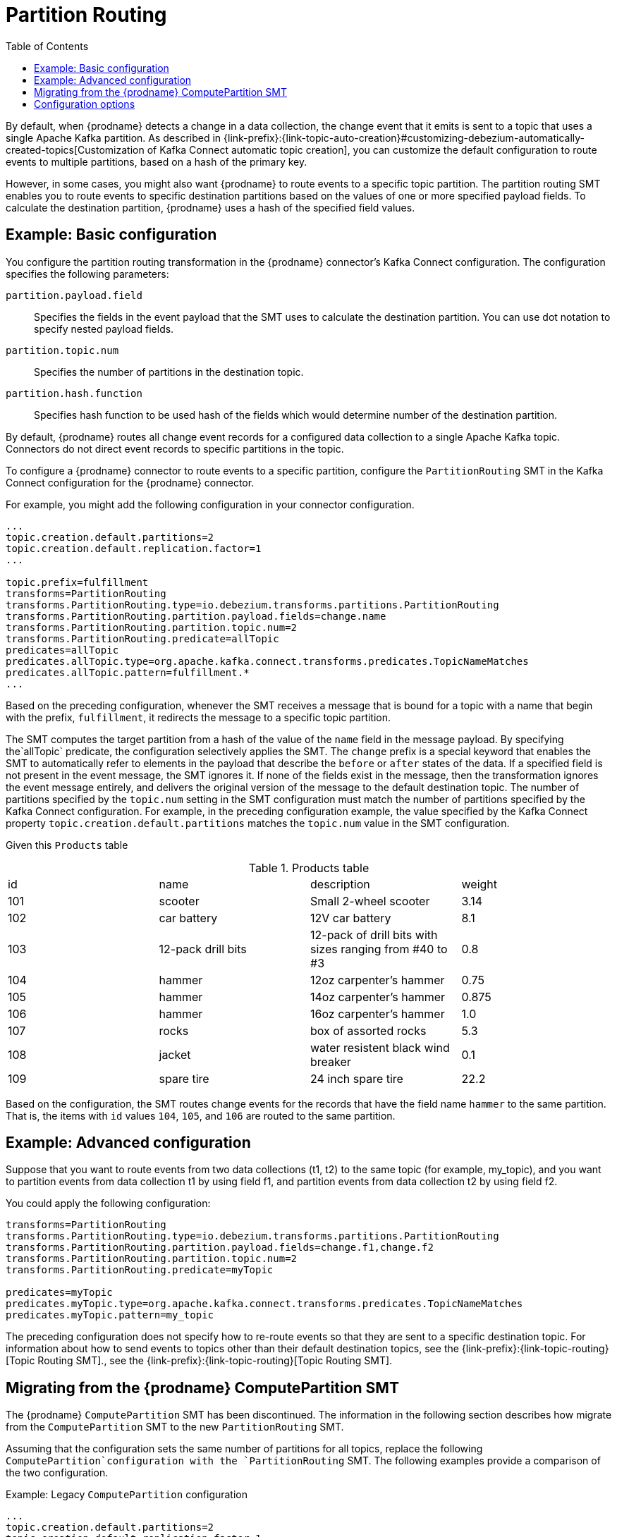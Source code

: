 :page-aliases: configuration/partition-routing.adoc
// Category: debezium-using
// Type: assembly
// ModuleID: routing-records-to-partitions-based-on-payload-fields
// Title: Routing records to partitions based on payload fields
[id="partition-routing"]
= Partition Routing

:toc:
:toc-placement: macro
:linkattrs:
:icons: font
:source-highlighter: highlight.js

toc::[]

By default, when {prodname} detects a change in a data collection, the change event that it emits is sent to a topic that uses a single Apache Kafka partition.
As described in {link-prefix}:{link-topic-auto-creation}#customizing-debezium-automatically-created-topics[Customization of Kafka Connect automatic topic creation], you can customize the default configuration to route events to multiple partitions, based on a hash of the primary key.

However, in some cases, you might also want {prodname} to route events to a specific topic partition.
The partition routing SMT enables you to route events to specific destination partitions based on the values of one or more specified payload fields.
To calculate the destination partition, {prodname} uses a hash of the specified field values.

// Type: concept
// Title: Example: Basic configuration of the {prodname} partition routing SMT
// ModuleID: basic-configuration-of-the-debezium-partition-routing-smt
[[example-basic-partition-routing-configuration-example]]
== Example: Basic configuration

You configure the partition routing transformation in the {prodname} connector's Kafka Connect configuration.
The configuration specifies the following parameters:

`partition.payload.field`:: Specifies the fields in the event payload that the SMT uses to calculate the destination partition.
 You can use dot notation to specify nested payload fields.
`partition.topic.num`:: Specifies the number of partitions in the destination topic.
`partition.hash.function`:: Specifies hash function to be used hash of the fields which would determine number of the destination partition.

By default, {prodname} routes all change event records for a configured data collection to a single Apache Kafka topic.
Connectors do not direct event records to specific partitions in the topic.

To configure a {prodname} connector to route events to a specific partition, configure the `PartitionRouting` SMT in the Kafka Connect configuration for the {prodname} connector.

For example, you might add the following configuration in your connector configuration.

[source]
----
...
topic.creation.default.partitions=2
topic.creation.default.replication.factor=1
...

topic.prefix=fulfillment
transforms=PartitionRouting
transforms.PartitionRouting.type=io.debezium.transforms.partitions.PartitionRouting
transforms.PartitionRouting.partition.payload.fields=change.name
transforms.PartitionRouting.partition.topic.num=2
transforms.PartitionRouting.predicate=allTopic
predicates=allTopic
predicates.allTopic.type=org.apache.kafka.connect.transforms.predicates.TopicNameMatches
predicates.allTopic.pattern=fulfillment.*
...
----

Based on the preceding configuration, whenever the SMT receives a message that is bound for a topic with a name that begin with the prefix, `fulfillment`, it redirects the message to a specific topic partition.

The SMT computes the target partition from a hash of the value of the `name` field in the message payload.
By specifying the`allTopic` predicate, the configuration selectively applies the SMT.
The `change` prefix is a special keyword that enables the SMT to automatically refer to elements in the payload that describe the `before` or `after` states of the data.
If a specified field is not present in the event message, the SMT ignores it.
If none of the fields exist in the message, then the transformation ignores the event message entirely, and delivers the original version of the message to the default destination topic.
The number of partitions specified by the `topic.num` setting in the SMT configuration must match the number of partitions specified by the Kafka Connect configuration.
For example, in the preceding configuration example, the value specified by the Kafka Connect property `topic.creation.default.partitions` matches the `topic.num` value in the SMT configuration.

Given this `Products` table

.Products table
[cols="25%a,25%a,25%a,25%a"]
|===
|id
|name
|description
|weight

|101
|scooter
|Small 2-wheel scooter
|   3.14

|102
|car battery
|12V car battery
|   8.1
|103
|12-pack drill bits
|12-pack of drill bits with sizes ranging from #40 to #3
|   0.8
|104
|hammer
|12oz carpenter's hammer
|  0.75
|105
|hammer
|14oz carpenter's hammer
| 0.875
|106
|hammer
|16oz carpenter's hammer
|   1.0
|107
|rocks
|box of assorted rocks
|   5.3
|108
|jacket
|water resistent black wind breaker
|   0.1
|109
|spare tire
|24 inch spare tire
|  22.2
|===

Based on the configuration, the SMT routes change events for the records that have the field name `hammer` to the same partition.
That is, the items with `id` values `104`, `105`, and `106` are routed to the same partition.

// Type: concept
// Title: Example: Advanced configuration of the {prodname} partition routing SMT
// ModuleID: advanced-configuration-of-the-debezium-partition-routing-smt
[[example-advanced-partition-routing-configuration-example]]
== Example: Advanced configuration

Suppose that you want to route events from two data collections (t1, t2) to the same topic (for example, my_topic), and you want to partition events from data collection t1 by using field f1,
and partition events from data collection t2 by using field f2.

You could apply the following configuration:

[source]
----
transforms=PartitionRouting
transforms.PartitionRouting.type=io.debezium.transforms.partitions.PartitionRouting
transforms.PartitionRouting.partition.payload.fields=change.f1,change.f2
transforms.PartitionRouting.partition.topic.num=2
transforms.PartitionRouting.predicate=myTopic

predicates=myTopic
predicates.myTopic.type=org.apache.kafka.connect.transforms.predicates.TopicNameMatches
predicates.myTopic.pattern=my_topic
----

The preceding configuration does not specify how to re-route events so that they are sent to a specific destination topic.
For information about how to send events to topics other than their default destination topics, see the {link-prefix}:{link-topic-routing}[Topic Routing SMT]., see the {link-prefix}:{link-topic-routing}[Topic Routing SMT].

// Type: concept
// Title: Migrating from the {prodname} ComputePartition SMT
// ModuleID: migrate-debezium-compute-partition-smt
[[migrate-debezium-compute-partition-smt]]
== Migrating from the {prodname} ComputePartition SMT

The {prodname} `ComputePartition` SMT has been discontinued.
The information in the following section describes how migrate from the  `ComputePartition` SMT to the new `PartitionRouting` SMT.

Assuming that the configuration sets the same number of partitions for all topics, replace the following `ComputePartition`configuration with the `PartitionRouting` SMT.
The following examples provide a comparison of the two configuration.

.Example: Legacy `ComputePartition` configuration
[source]
----
...
topic.creation.default.partitions=2
topic.creation.default.replication.factor=1
...
topic.prefix=fulfillment
transforms=ComputePartition
transforms.ComputePartition.type=io.debezium.transforms.partitions.ComputePartition
transforms.ComputePartition.partition.data-collections.field.mappings=inventory.products:name,inventory.orders:purchaser
transforms.ComputePartition.partition.data-collections.partition.num.mappings=inventory.products:2,inventory.orders:2
...
----

Replace the preceding `ComputePartition` with the following `PartitionRouting` configuration.
Example: `PartitionRouting` configuration that replaces the earlier `ComputePartition` configuration
[source]
----
...
topic.creation.default.partitions=2
topic.creation.default.replication.factor=1
...

topic.prefix=fulfillment
transforms=PartitionRouting
transforms.PartitionRouting.type=io.debezium.transforms.partitions.PartitionRouting
transforms.PartitionRouting.partition.payload.fields=change.name,change.purchaser
transforms.PartitionRouting.partition.topic.num=2
transforms.PartitionRouting.predicate=allTopic
predicates=allTopic
predicates.allTopic.type=org.apache.kafka.connect.transforms.predicates.TopicNameMatches
predicates.allTopic.pattern=fulfillment.*
...
----

If the SMT emits events to topics that do not share the same number of partitions, you must specify unique `partition.num.mappings` values for each topic.
For example, in the following example, the topic for the legacy `products` collection is configured with 3 partitions, and the topic for the `orders` data collection is configured with 2 partitions:

.Example: Legacy `ComputePartition` configuration that sets unique partition values for different topics

[source]
----
...
topic.prefix=fulfillment
transforms=ComputePartition
transforms.ComputePartition.type=io.debezium.transforms.partitions.ComputePartition
transforms.ComputePartition.partition.data-collections.field.mappings=inventory.products:name,inventory.orders:purchaser
transforms.ComputePartition.partition.data-collections.partition.num.mappings=inventory.products:3,inventory.orders:2
...
----

Replace the preceding `ComputePartition` configuration with the following `PartitionRouting` configuration:
.`PartitionRouting` configuration that sets unique `partition.topic.num` values for different topics
[source]
----
...
topic.prefix=fulfillment

transforms=ProductsPartitionRouting,OrdersPartitionRouting
transforms.ProductsPartitionRouting.type=io.debezium.transforms.partitions.PartitionRouting
transforms.ProductsPartitionRouting.partition.payload.fields=change.name
transforms.ProductsPartitionRouting.partition.topic.num=3
transforms.ProductsPartitionRouting.predicate=products

transforms.OrdersPartitionRouting.type=io.debezium.transforms.partitions.PartitionRouting
transforms.OrdersPartitionRouting.partition.payload.fields=change.purchaser
transforms.OrdersPartitionRouting.partition.topic.num=2
transforms.OrdersPartitionRouting.predicate=products

predicates=products,orders
predicates.products.type=org.apache.kafka.connect.transforms.predicates.TopicNameMatches
predicates.products.pattern=fulfillment.inventory.products
predicates.orders.type=org.apache.kafka.connect.transforms.predicates.TopicNameMatches
predicates.orders.pattern=fulfillment.inventory.orders
...
----

// Type: reference
// ModuleID: options-for-configuring-the-partition-routing-transformation
// Title: Options for configuring the partition routing transformation
[[partition-routing-configuration-options]]
== Configuration options

The following table lists the configuration options that you can set for the partition routing SMT.

.Partition routing SMT (`PartitionRouting`) configuration options
[cols="30%a,25%a,45%a"]
|===
|Property
|Default
|Description

|[[partition-routing-payload-fields]]<<partition-routing-payload-fields, `partition.payload.fields`>>
|
|Specifies the fields in the event payload that the SMT uses to calculate the target partition.
Use dot notation if you want the SMT to add fields from the original payload to specific levels in the output data structure.
To access fields related to data collections, you can use: `after`, `before`, or `change`.
The 'change' field is a special field that results in the SMT automatically populating content in the 'after' or 'before' elements, depending on type of operation.
If a specified field is not present in a record, the SMT skips it.
For example, `after.name,source.table,change.name`

|[[partition-routing-partition-topic-num]]<<partition-routing-partition-topic-num, `partition.topic.num`>>
|
|The number of partitions for the topic on which this SMT acts.
Use the `TopicNameMatches` predicate to filter records by topic.

|[[partition-routing-partition-hash-function]]<<partition-routing-partition-hash-function, `partition.hash.function`>>
| `java`
|Hash function to be used when computing hash of the fields which would determine number of the destination partition.
Possible values are: +
 +
`java` - standard Java `Object::hashCode` function +
 +
`murmur` - latest version of http://en.wikipedia.org/wiki/MurmurHash[MurmurHash] function, MurmurHash3 +
 +
This configuration is optional.
If not specified or invalid value is used, the default value will be used.
|

|===
